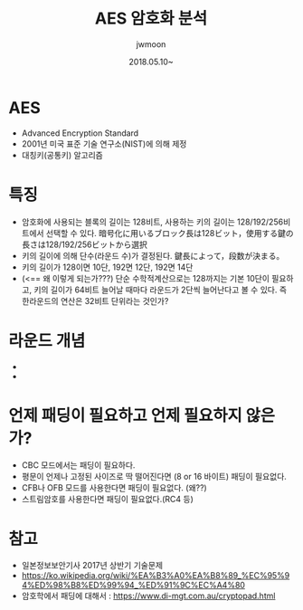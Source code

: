 #+TITLE: AES 암호화 분석
#+AUTHOR: jwmoon
#+DATE: 2018.05.10~


* AES
- Advanced Encryption Standard
- 2001년 미국 표준 기술 연구소(NIST)에 의해 제정
- 대칭키(공통키) 알고리즘


* 특징
- 암호화에 사용되는 블록의 길이는 128비트, 사용하는 키의 길이는 128/192/256비트에서 선택할 수 있다. 暗号化に用いるブロック長は128ビット，使用する鍵の長さは128/192/256ビットから選択
- 키의 길이에 의해 단수(라운드 수)가 결정된다. 鍵長によって，段数が決まる。
- 키의 길이가 128이면 10단, 192면 12단, 192면 14단 
- (<== 왜 이렇게 되는가???) 단순 수학적계산으로는 128까지는 기본 10단이 필요하고, 키의 길이가 64비트 늘어날 때마다 라운드가 2단씩 늘어난다고 볼 수 있다. 즉 한라운드의 연산은 32비트 단위라는 것인가?



* 라운드 개념
- 
- 


* 언제 패딩이 필요하고 언제 필요하지 않은가?
- CBC 모드에서는 패딩이 필요하다. 
- 평문이 언제나 고정된 사이즈로 딱 떨어진다면 (8 or 16 바이트) 패딩이 필요없다. 
- CFB나 OFB 모드를 사용한다면 패딩이 필요없다. (왜??)
- 스트림암호를 사용한다면 패딩이 필요없다.(RC4 등)


* 참고 
- 일본정보보안기사 2017년 상반기 기술문제
- https://ko.wikipedia.org/wiki/%EA%B3%A0%EA%B8%89_%EC%95%94%ED%98%B8%ED%99%94_%ED%91%9C%EC%A4%80
- 암호학에서 패딩에 대해서 : https://www.di-mgt.com.au/cryptopad.html


